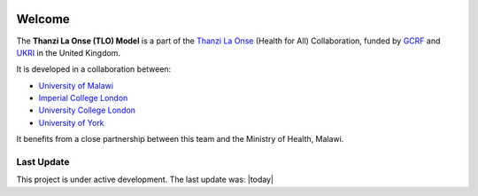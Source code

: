
.. image:: thanzi-la-onse.png


========
Welcome
========

The **Thanzi La Onse (TLO) Model** is a part of the `Thanzi La Onse <https://thanzi.org>`_ (Health for All) Collaboration, funded by `GCRF <https://www.newton-gcrf.org>`_ and `UKRI <https://www.ukri.org>`_ in the United Kingdom.

It is developed in a collaboration between:

* `University of Malawi <https://www.medcol.mw>`_

* `Imperial College London <https://www.imperial.ac.uk/mrc-global-infectious-disease-analysis>`_

* `University College London <https://www.ucl.ac.uk/global-health/>`_

* `University of York <https://www.york.ac.uk/che/>`_

It benefits from a close partnership between this team and the Ministry of Health, Malawi.


Last Update
=================
This project is under active development. The last update was: |today|

